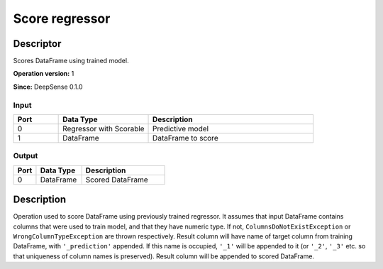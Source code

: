 .. Copyright (c) 2015, CodiLime, Inc.

Score regressor
===============

==========
Descriptor
==========

Scores DataFrame using trained model.

**Operation version:** 1

**Since:** DeepSense 0.1.0

-----
Input
-----
.. list-table::
   :widths: 15 30 55
   :header-rows: 1

   * - Port
     - Data Type
     - Description
   * - 0
     - Regressor with Scorable
     - Predictive model
   * - 1
     - DataFrame
     - DataFrame to score

------
Output
------

.. list-table::
   :widths: 15 30 55
   :header-rows: 1

   * - Port
     - Data Type
     - Description
   * - 0
     - DataFrame
     - Scored DataFrame


===========
Description
===========
Operation used to score DataFrame using previously trained regressor.
It assumes that input DataFrame contains columns that were used to train model, and that they have
numeric type.
If not, ``ColumnsDoNotExistException`` or ``WrongColumnTypeException`` are thrown respectively.
Result column will have name of target column from training DataFrame,
with ``'_prediction'`` appended.
If this name is occupied, ``'_1'`` will be appended to it
(or ``'_2'``, ``'_3'`` etc. so that uniqueness of column names is preserved).
Result column will be appended to scored DataFrame.

